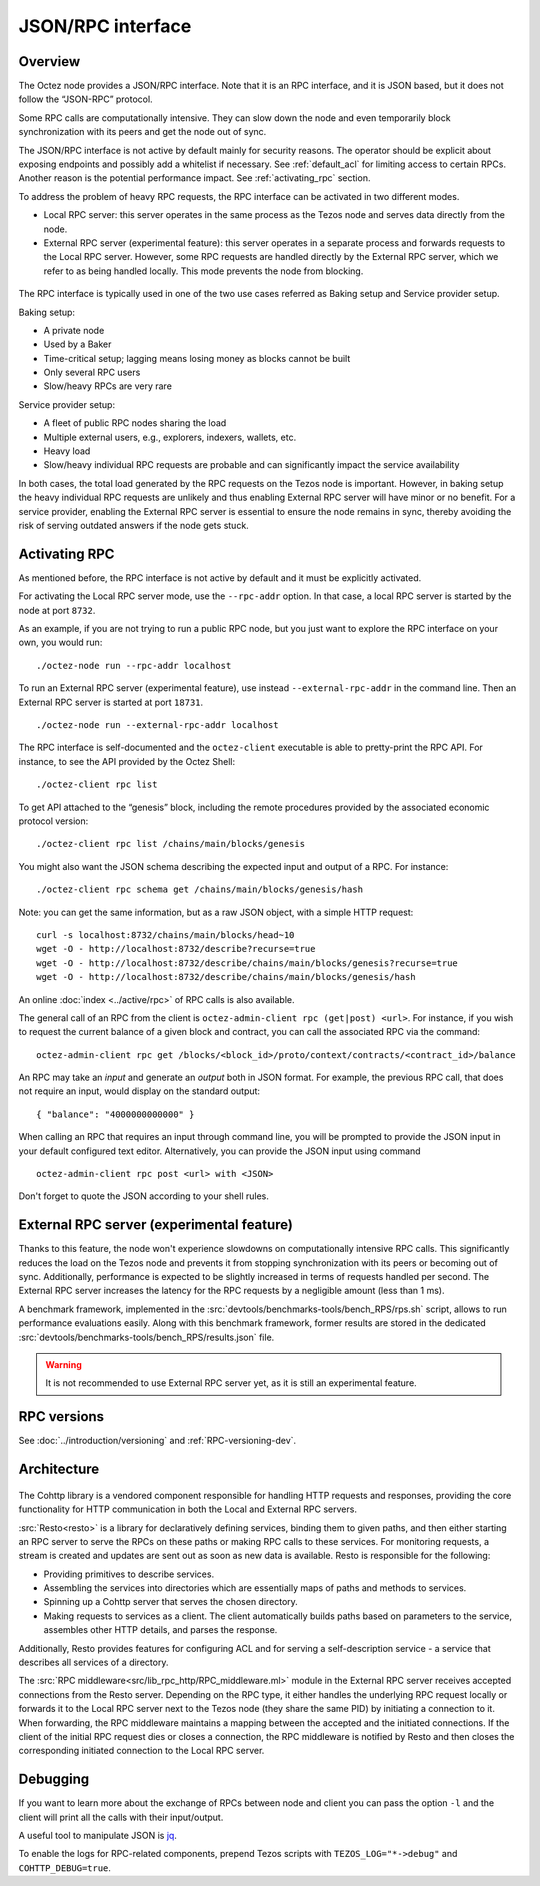 JSON/RPC interface
==================

Overview
--------

The Octez node provides a JSON/RPC interface. Note that it is an RPC
interface, and it is JSON based, but it does not follow the “JSON-RPC”
protocol. 

Some RPC calls are computationally intensive. They can slow down the node
and even temporarily block synchronization with its peers and get the
node out of sync. 

The JSON/RPC interface is not active by default mainly for security reasons.
The operator should be explicit about exposing endpoints and possibly
add a whitelist if necessary.
See :ref:`default_acl` for limiting access to certain RPCs. 
Another reason is the potential performance impact.
See :ref:`activating_rpc` section.

To address the problem of heavy RPC requests, the RPC interface can be
activated in two different modes.

- Local RPC server: this server operates in the same process as the
  Tezos node and serves data directly from the node.
- External RPC server (experimental feature): this server operates in a separate process and
  forwards requests to the Local RPC server. However, some RPC requests
  are handled directly by the External RPC server, which we refer to as
  being handled locally. This mode prevents the node from blocking.

.. figure:: images/rpc_intro.png
   :alt: Local and External RPC servers

The RPC interface is typically used in one of the two use cases referred
as Baking setup and Service provider setup.

Baking setup:

- A private node
- Used by a Baker
- Time-critical setup; lagging means losing money as blocks cannot be built
- Only several RPC users
- Slow/heavy RPCs are very rare

Service provider setup:

- A fleet of public RPC nodes sharing the load
- Multiple external users, e.g., explorers, indexers, wallets, etc.
- Heavy load
- Slow/heavy individual RPC requests are probable and can significantly impact the service availability

In both cases, the total load generated by the RPC requests on the Tezos node
is important. However, in baking setup the heavy individual RPC requests are
unlikely and thus enabling External RPC server will have minor or no benefit.
For a service provider, enabling the External RPC server is essential to ensure the node
remains in sync, thereby avoiding the risk of serving outdated answers if the node
gets stuck.

.. _activating_rpc:

Activating RPC
--------------

As mentioned before, the RPC interface is not active by default and it must be explicitly
activated.

For activating the Local RPC server mode, use the ``--rpc-addr`` option. In that case,
a local RPC server is started by the node at port ``8732``.

As an example, if you are not trying to run a public RPC node, but you
just want to explore the RPC interface on your own, you would run::

    ./octez-node run --rpc-addr localhost

To run an External RPC server (experimental feature), use instead ``--external-rpc-addr``
in the command line. Then an External RPC server is started at port ``18731``.

::

    ./octez-node run --external-rpc-addr localhost


The RPC interface is self-documented and the ``octez-client`` executable
is able to pretty-print the RPC API. For instance, to see the API
provided by the Octez Shell::

    ./octez-client rpc list

To get API attached to the “genesis” block, including the remote
procedures provided by the associated economic protocol version::

    ./octez-client rpc list /chains/main/blocks/genesis

You might also want the JSON schema describing the expected input and
output of a RPC. For instance::

    ./octez-client rpc schema get /chains/main/blocks/genesis/hash

Note: you can get the same information, but as a raw JSON object, with a
simple HTTP request::

   curl -s localhost:8732/chains/main/blocks/head~10
   wget -O - http://localhost:8732/describe?recurse=true
   wget -O - http://localhost:8732/describe/chains/main/blocks/genesis?recurse=true
   wget -O - http://localhost:8732/describe/chains/main/blocks/genesis/hash


An online :doc:`index <../active/rpc>` of RPC calls is
also available.

The general call of an RPC from the client is ``octez-admin-client rpc
(get|post) <url>``.
For instance, if you wish to request the current balance of a given
block and contract, you can call the associated RPC via the command::

    octez-admin-client rpc get /blocks/<block_id>/proto/context/contracts/<contract_id>/balance

An RPC may take an *input* and generate an *output* both in JSON
format. For example, the previous RPC call, that does not require an
input, would display on the standard output::

    { "balance": "4000000000000" }
    
When calling an RPC that requires an input through command line, you will
be prompted to provide the JSON input
in your default configured text editor. Alternatively, you can provide
the JSON input using command

::

    octez-admin-client rpc post <url> with <JSON>
    
Don't forget to quote the JSON according to your shell rules.

External RPC server (experimental feature)
------------------------------------------

Thanks to this feature, the node won't experience slowdowns on computationally
intensive RPC calls. This significantly reduces the load on the Tezos node and
prevents it from stopping synchronization with its peers or becoming out of sync. Additionally,
performance is expected to be slightly increased in terms of requests
handled per second. The External RPC server increases the latency for the RPC requests
by a negligible amount (less than 1 ms).

A benchmark framework, implemented in the
:src:`devtools/benchmarks-tools/bench_RPS/rps.sh` script,
allows to run performance evaluations easily. Along with
this benchmark framework, former results are stored in the dedicated
:src:`devtools/benchmarks-tools/bench_RPS/results.json` file.

.. warning::
   It is not recommended to use External RPC server yet, as
   it is still an experimental feature.

RPC versions
------------

See :doc:`../introduction/versioning` and :ref:`RPC-versioning-dev`.

Architecture
------------

.. figure:: images/rpc_components.png
   :alt: Components of Local and External RPC servers

The Cohttp library is a vendored component responsible
for handling HTTP requests and responses, providing the core functionality
for HTTP communication in both the Local and External RPC servers.

:src:`Resto<resto>` is a library for declaratively defining services,
binding them to given paths, and then either starting an RPC server
to serve the RPCs on these paths or making RPC calls to these services.
For monitoring requests, a stream is created and updates are sent out
as soon as new data is available.
Resto is responsible for the following:

- Providing primitives to describe services.
- Assembling the services into directories which are essentially maps of paths
  and methods to services.
- Spinning up a Cohttp server that serves the chosen directory. 
- Making requests to services as a client. The client automatically builds
  paths based on parameters to the service, assembles other HTTP details,
  and parses the response.

Additionally, Resto provides features for configuring ACL and for serving
a self-description service - a service that describes all services of a directory.

The :src:`RPC middleware<src/lib_rpc_http/RPC_middleware.ml>` module in
the External RPC server receives accepted connections
from the Resto server. Depending on the RPC type, it either handles the
underlying RPC request locally or forwards it to the Local RPC server next to the Tezos
node (they share the same PID) by initiating a connection to it. When forwarding, the RPC middleware
maintains a mapping between the accepted and the initiated connections. If
the client of the initial RPC request dies or closes a connection, the RPC middleware is notified by
Resto and then closes the corresponding initiated connection to the Local
RPC server.

Debugging
---------

If you want to learn more about the exchange of RPCs between node and
client you can pass the option ``-l`` and the client will print all the
calls with their input/output.

A useful tool to manipulate JSON is `jq <https://stedolan.github.io/jq/>`_.

To enable the logs for RPC-related components, prepend Tezos scripts
with ``TEZOS_LOG="*->debug"`` and ``COHTTP_DEBUG=true``. 

